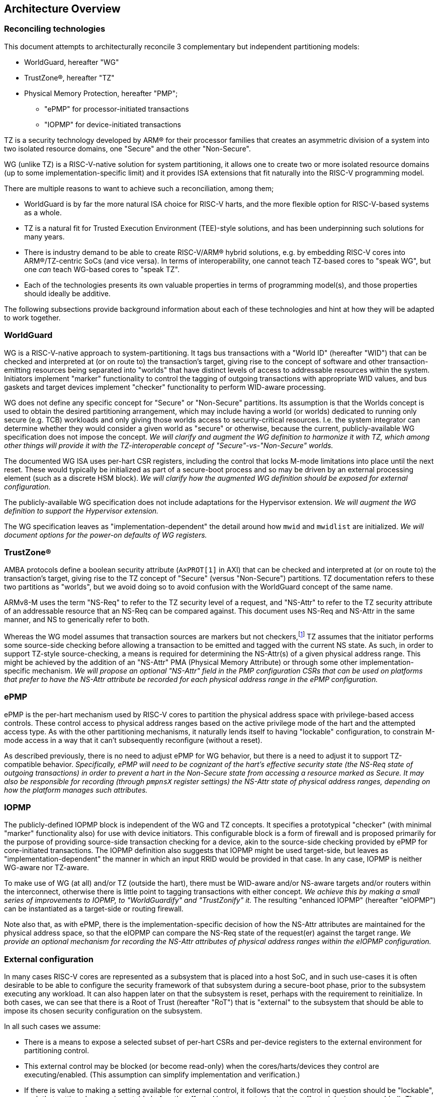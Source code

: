 :imagesdir: ./images

[[overview]]
== Architecture Overview

=== Reconciling technologies

This document attempts to architecturally reconcile 3 complementary but
independent partitioning models:

* WorldGuard, hereafter "WG"
* TrustZone(R), hereafter "TZ"
* Physical Memory Protection, hereafter "PMP";
** "ePMP" for processor-initiated transactions
** "IOPMP" for device-initiated transactions

TZ is a security technology developed by ARM(R) for their processor families
that creates an asymmetric division of a system into two isolated resource
domains, one "Secure" and the other "Non-Secure".

WG (unlike TZ) is a RISC-V-native solution for system partitioning, it allows
one to create two or more isolated resource domains (up to some
implementation-specific limit) and it provides ISA extensions that fit
naturally into the RISC-V programming model.

There are multiple reasons to want to achieve such a reconciliation, among them;

* WorldGuard is by far the more natural ISA choice for RISC-V harts, and the
  more flexible option for RISC-V-based systems as a whole.
* TZ is a natural fit for Trusted Execution Environment (TEE)-style solutions,
  and has been underpinning such solutions for many years.
* There is industry demand to be able to create RISC-V/ARM(R) hybrid solutions,
  e.g. by embedding RISC-V cores into ARM(R)/TZ-centric SoCs (and vice versa).
  In terms of interoperability, one cannot teach TZ-based cores to "speak WG",
  but one _can_ teach WG-based cores to "speak TZ".
* Each of the technologies presents its own valuable properties in terms of
  programming model(s), and those properties should ideally be additive.

The following subsections provide background information about each of these
technologies and hint at how they will be adapted to work together.

=== WorldGuard

WG is a RISC-V-native approach to system-partitioning. It tags bus transactions
with a "World ID" (hereafter "WID") that can be checked and interpreted at (or
on route to) the transaction's target, giving rise to the concept of software
and other transaction-emitting resources being separated into "worlds" that
have distinct levels of access to addressable resources within the system.
Initiators implement "marker" functionality to control the tagging of outgoing
transactions with appropriate WID values, and bus gaskets and target devices
implement "checker" functionality to perform WID-aware processing.

WG does not define any specific concept for "Secure" or "Non-Secure"
partitions. Its assumption is that the Worlds concept is used to obtain the
desired partitioning arrangement, which may include having a world (or worlds)
dedicated to running only secure (e.g. TCB) workloads and only giving those
worlds access to security-critical resources. I.e. the system integrator can
determine whether they would consider a given world as "secure" or otherwise,
because the current, publicly-available WG specification does not impose the
concept. __We will clarify and augment the WG definition to harmonize it with
TZ, which among other things will provide it with the TZ-interoperable concept
of "Secure"-vs-"Non-Secure" worlds.__

The documented WG ISA uses per-hart CSR registers, including the control that
locks M-mode limitations into place until the next reset. These would typically
be initialized as part of a secure-boot process and so may be driven by an
external processing element (such as a discrete HSM block). __We will clarify
how the augmented WG definition should be exposed for external configuration.__

The publicly-available WG specification does not include adaptations for the
Hypervisor extension. __We will augment the WG definition to support the
Hypervisor extension.__

The WG specification leaves as "implementation-dependent" the detail around how
`mwid` and `mwidlist` are initialized. __We will document options for
the power-on defaults of WG registers.__

=== TrustZone(R)

AMBA protocols define a boolean security attribute (`AxPROT[1]` in AXI) that
can be checked and interpreted at (or on route to) the transaction's target,
giving rise to the TZ concept of "Secure" (versus "Non-Secure") partitions. TZ
documentation refers to these two partitions as "worlds", but we avoid doing so
to avoid confusion with the WorldGuard concept of the same name.

ARMv8-M uses the term "NS-Req" to refer to the TZ security level of a request,
and "NS-Attr" to refer to the TZ security attribute of an addressable resource
that an NS-Req can be compared against. This document uses NS-Req and NS-Attr
in the same manner, and NS to generically refer to both.

Whereas the WG model assumes that transaction sources are markers but not
checkers,footnote:[This is justified by the fact that, if source-side checking
is required in a RISC-V and WG based system, ePMP/IOPMP can provide that
functionality.] TZ assumes that the initiator performs some source-side
checking before allowing a transaction to be emitted and tagged with the
current NS state. As such, in order to support TZ-style source-checking, a
means is required for determining the NS-Attr(s) of a given physical address
range. This might be achieved by the addition of an "NS-Attr" PMA (Physical
Memory Attribute) or through some other implementation-specific mechanism. __We
will propose an optional "NS-Attr" field in the PMP configuration CSRs that can
be used on platforms that prefer to have the NS-Attr attribute be recorded for
each physical address range in the ePMP configuration.__

=== ePMP

ePMP is the per-hart mechanism used by RISC-V cores to partition the physical
address space with privilege-based access controls. These control access to
physical address ranges based on the active privilege mode of the hart and the
attempted access type. As with the other partitioning mechanisms, it naturally
lends itself to having "lockable" configuration, to constrain M-mode access in
a way that it can't subsequently reconfigure (without a reset).

As described previously, there is no need to adjust ePMP for WG behavior, but
there is a need to adjust it to support TZ-compatible behavior.
__Specifically, ePMP will need to be cognizant of the hart's effective security
state (the NS-Req state of outgoing transactions) in order to prevent a hart in
the Non-Secure state from accessing a resource marked as Secure. It may also be
responsible for recording (through `pmpnsX` register settings) the NS-Attr
state of physical address ranges, depending on how the platform manages such
attributes.__

=== IOPMP

The publicly-defined IOPMP block is independent of the WG and TZ concepts. It
specifies a prototypical "checker" (with minimal "marker" functionality also)
for use with device initiators. This configurable block is a form of firewall
and is proposed primarily for the purpose of providing source-side transaction
checking for a device, akin to the source-side checking provided by ePMP for
core-initiated transactions. The IOPMP definition also suggests that IOPMP
might be used target-side, but leaves as "implementation-dependent" the manner
in which an input RRID would be provided in that case. In any case, IOPMP is
neither WG-aware nor TZ-aware.

To make use of WG (at all) and/or TZ (outside the hart), there must be
WID-aware and/or NS-aware targets and/or routers within the interconnect,
otherwise there is little point to tagging transactions with either concept.
__We achieve this by making a small series of improvements to IOPMP, to
"WorldGuardify" and "TrustZonify" it.__ The resulting "enhanced IOPMP"
(hereafter "eIOPMP") can be instantiated as a target-side or routing firewall.

Note also that, as with ePMP, there is the implementation-specific decision of
how the NS-Attr attributes are maintained for the physical address space, so
that the eIOPMP can compare the NS-Req state of the request(er) against the
target range. __We provide an optional mechanism for recording the NS-Attr
attributes of physical address ranges within the eIOPMP configuration.__

[[extconfig]]
=== External configuration

In many cases RISC-V cores are represented as a subsystem that is placed into a
host SoC, and in such use-cases it is often desirable to be able to configure
the security framework of that subsystem during a secure-boot phase, prior to
the subsystem executing any workload. It can also happen later on that the
subsystem is reset, perhaps with the requirement to reinitialize. In both
cases, we can see that there is a Root of Trust (hereafter "RoT") that is
"external" to the subsystem that should be able to impose its chosen security
configuration on the subsystem.

In all such cases we assume:

* There is a means to expose a selected subset of per-hart CSRs and per-device
  registers to the external environment for partitioning control.
* This external control may be blocked (or become read-only) when the
  cores/harts/devices they control are executing/enabled. (This assumption can
  simplify implementation and verification.)
* If there is value to making a setting available for external control, it
  follows that the control in question should be "lockable", such that settings
  become immutable before the affected harts execute (and/or the affected
  devices are enabled). The converse is true also: if a configuration is
  lockable, it makes sense for it to be configurable by external control.
* External configuration may be optional, in that the subsystem harts may
  perform their own self-configuration.
** Alternatively, for implementations intended to always be externally
   configured, these configuration registers may always be read-only to the
   harts.

==== WorldGuard

As we will see later, the WorldGuard registers (augmented by this
specification) divide logically into two groups, _"Lockable partitioning
registers"_, and _"Run-time manipulable registers"_.

__It is the former, the so-called lockable partitioning registers, that should
be exposed for external control.__

==== ePMP

ePMP also contributes to the system partitioning, through the ability to write
(and lock) rules that govern even M-mode's access to the system's addressable
resources. On some platforms, the `pmpnsX` registers may also be the way in
which physical address ranges are assigned their NS-Attr TZ attributes. __The
ePMP registers should be exposed for external control.__

==== eIOPMP

eIOPMP is, at its core, a look-aside firewall component with a set of
configuration registers. It may also be packaged as a bus gasket, which may add
to the configuration interface (otherwise the look-aside is presumably embedded
within another component and its register map)footnote:[There are interconnects
that can incorporate look-aside components of this sort. Or it may be
integrated into an IOMMU, DMA engine, memory controller, ...]. It is an
integration-level decision where an eIOPMP instance's registers appear and how
they are exposed.

As with the ePMP, the eIOPMP may also be responsible for recording the NS-Attr
TZ attribute for the physical address ranges it covers, this depends on how the
platform chooses to implement these attributes. (They may alternatively be
tracked by the platform's PMAs, i.e. Physical Memory Attributes, in which case
the eIOPMP may instead obtain the information that way.) __The eIOPMP may be
responsible for recording the NS-Attr state of the physical address ranges it
covers.__

Though some of the IOPMP register settings advertise their own locking
mechanisms, they only provide for a partial lockdown of the
partitioning-relevant configuration. In this specification, __we provide an
additional lock field that locks down the eIOPMP configuration interface as a
whole (with the exception of the "Error capture registers").__

__The whole eIOPMP configuration interface should be exposed for external
control.__

